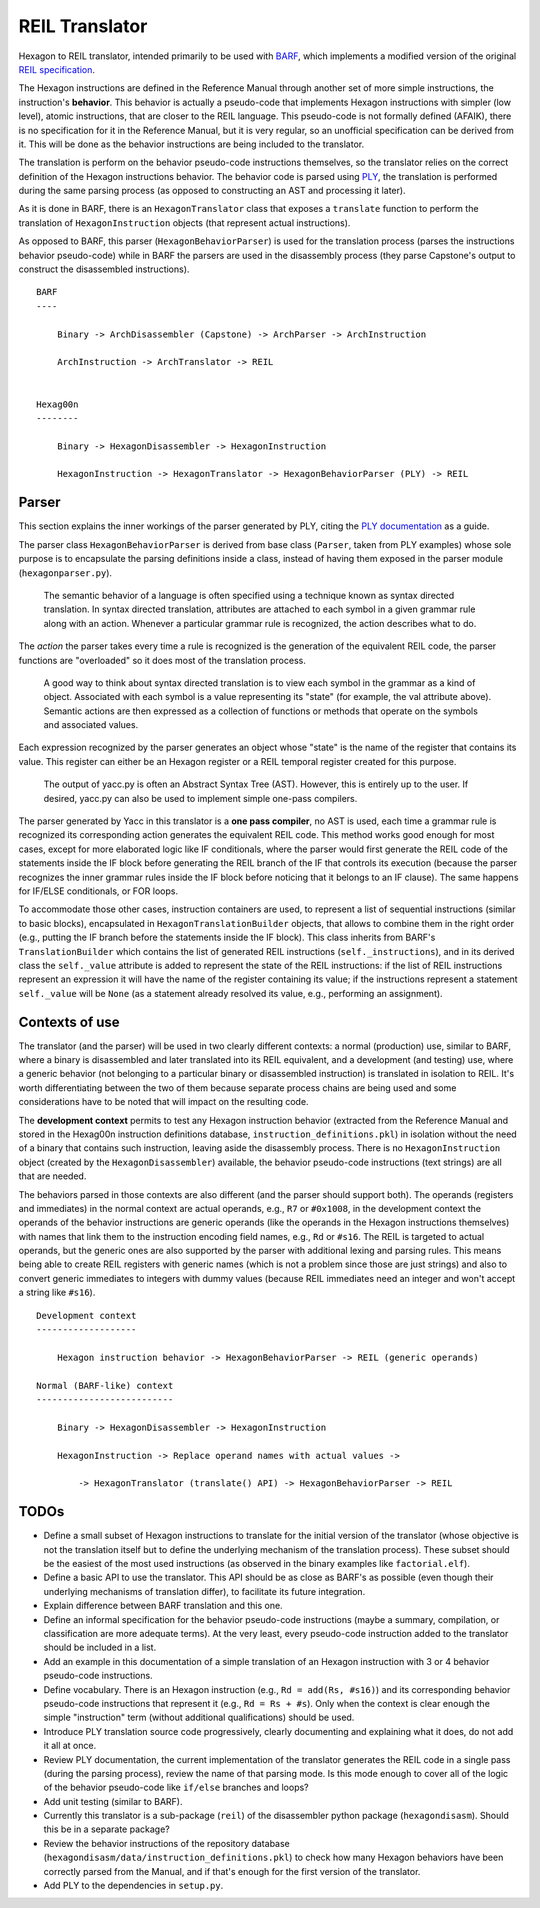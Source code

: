 ***************
REIL Translator
***************

Hexagon to REIL translator, intended primarily to be used with `BARF`_, which implements a modified version of the original `REIL specification`_. 

.. _REIL specification: https://www.zynamics.com/binnavi/manual/html/reil_language.htm

.. _BARF: https://github.com/programa-stic/barf-project

The Hexagon instructions are defined in the Reference Manual through another set of more simple instructions, the instruction's **behavior**. This behavior is actually a pseudo-code that implements Hexagon instructions with simpler (low level), atomic instructions, that are closer to the REIL language. This pseudo-code is not formally defined (AFAIK), there is no specification for it in the Reference Manual, but it is very regular, so an unofficial specification can be derived from it. This will be done as the behavior instructions are being included to the translator.

The translation is perform on the behavior pseudo-code instructions themselves, so the translator relies on the correct definition of the Hexagon instructions behavior. The behavior code is parsed using `PLY`_, the translation is performed during the same parsing process (as opposed to constructing an AST and processing it later).

As it is done in BARF, there is an ``HexagonTranslator`` class that exposes a ``translate`` function to perform the translation of ``HexagonInstruction`` objects (that represent actual instructions).

As opposed to BARF, this parser (``HexagonBehaviorParser``) is used for the translation process (parses the instructions behavior pseudo-code) while in BARF the parsers are used in the disassembly process (they parse Capstone's output to construct the disassembled instructions).

::

    BARF
    ----

        Binary -> ArchDisassembler (Capstone) -> ArchParser -> ArchInstruction

        ArchInstruction -> ArchTranslator -> REIL


    Hexag00n
    --------

        Binary -> HexagonDisassembler -> HexagonInstruction

        HexagonInstruction -> HexagonTranslator -> HexagonBehaviorParser (PLY) -> REIL


.. _PLY: https://github.com/dabeaz/ply


Parser
======

This section explains the inner workings of the parser generated by PLY, citing the `PLY documentation`_ as a guide.

The parser class ``HexagonBehaviorParser`` is derived from base class (``Parser``, taken from PLY examples) whose sole purpose is to encapsulate the parsing definitions inside a class, instead of having them exposed in the parser module (``hexagonparser.py``).


	The semantic behavior of a language is often specified using a technique known as syntax directed translation. In syntax directed translation, attributes are attached to each symbol in a given grammar rule along with an action. Whenever a particular grammar rule is recognized, the action describes what to do.

The *action* the parser takes every time a rule is recognized is the generation of the equivalent REIL code, the parser functions are "overloaded" so it does most of the translation process.

	A good way to think about syntax directed translation is to view each symbol in the grammar as a kind of object. Associated with each symbol is a value representing its "state" (for example, the val attribute above). Semantic actions are then expressed as a collection of functions or methods that operate on the symbols and associated values.

Each expression recognized by the parser generates an object whose "state" is the name of the register that contains its value. This register can either be an Hexagon register or a REIL temporal register created for this purpose.

	The output of yacc.py is often an Abstract Syntax Tree (AST). However, this is entirely up to the user. If desired, yacc.py can also be used to implement simple one-pass compilers.

The parser generated by Yacc in this translator is a **one pass compiler**, no AST is used, each time a grammar rule is recognized its corresponding action generates the equivalent REIL code. This method works good enough for most cases, except for more elaborated logic like IF conditionals, where the parser would first generate the REIL code of the statements inside the IF block before generating the REIL branch of the IF that controls its execution (because the parser recognizes the inner grammar rules inside the IF block before noticing that it belongs to an IF clause). The same happens for IF/ELSE conditionals, or FOR loops.

To accommodate those other cases, instruction containers are used, to represent a list of sequential instructions (similar to basic blocks), encapsulated in ``HexagonTranslationBuilder`` objects, that allows to combine them in the right order (e.g., putting the IF branch before the statements inside the IF block). This class inherits from BARF's ``TranslationBuilder`` which contains the list of generated REIL instructions (``self._instructions``), and in its derived class the ``self._value`` attribute is added to represent the state of the REIL instructions: if the list of REIL instructions represent an expression it will have the name of the register containing its value; if the instructions represent a statement ``self._value`` will be ``None`` (as a statement already resolved its value, e.g., performing an assignment).


.. _PLY documentation: http://www.dabeaz.com/ply/ply.html#ply_nn22


Contexts of use
===============

The translator (and the parser) will be used in two clearly different contexts: a normal (production) use, similar to BARF, where a binary is disassembled and later translated into its REIL equivalent, and a development (and testing) use, where a generic behavior (not belonging to a particular binary or disassembled instruction) is translated in isolation to REIL. It's worth differentiating between the two of them because separate process chains are being used and some considerations have to be noted that will impact on the resulting code.

The **development context** permits to test any Hexagon instruction behavior (extracted from the Reference Manual and stored in the Hexag00n instruction definitions database, ``instruction_definitions.pkl``) in isolation without the need of a binary that contains such instruction, leaving aside the disassembly process. There is no ``HexagonInstruction`` object (created by the ``HexagonDisassembler``) available, the behavior pseudo-code instructions (text strings) are all that are needed.

The behaviors parsed in those contexts are also different (and the parser should support both). The operands (registers and immediates) in the normal context are actual operands, e.g., ``R7`` or ``#0x1008``, in the development context the operands of the behavior instructions are generic operands (like the operands in the Hexagon instructions themselves) with names that link them to the instruction encoding field names, e.g., ``Rd`` or ``#s16``. The REIL is targeted to actual operands, but the generic ones are also supported by the parser with additional lexing and parsing rules. This means being able to create REIL registers with generic names (which is not a problem since those are just strings) and also to convert generic immediates to integers with dummy values (because REIL immediates need an integer and won't accept a string like ``#s16``).

::

    Development context
    -------------------

        Hexagon instruction behavior -> HexagonBehaviorParser -> REIL (generic operands)

    Normal (BARF-like) context
    --------------------------

        Binary -> HexagonDisassembler -> HexagonInstruction

        HexagonInstruction -> Replace operand names with actual values ->

            -> HexagonTranslator (translate() API) -> HexagonBehaviorParser -> REIL


TODOs
=====

* Define a small subset of Hexagon instructions to translate for the initial version of the translator (whose objective is not the translation itself but to define the underlying mechanism of the translation process). These subset should be the easiest of the most used instructions (as observed in the binary examples like ``factorial.elf``).

* Define a basic API to use the translator. This API should be as close as BARF's as possible (even though their underlying mechanisms of translation differ), to facilitate its future integration.

* Explain difference between BARF translation and this one.

* Define an informal specification for the behavior pseudo-code instructions (maybe a summary, compilation, or classification are more adequate terms). At the very least, every pseudo-code instruction added to the translator should be included in a list.

* Add an example in this documentation of a simple translation of an Hexagon instruction with 3 or 4 behavior pseudo-code instructions.

* Define vocabulary. There is an Hexagon instruction (e.g., ``Rd = add(Rs, #s16)``) and its corresponding behavior pseudo-code instructions that represent it (e.g., ``Rd = Rs + #s``). Only when the context is clear enough the simple "instruction" term (without additional qualifications) should be used.

* Introduce PLY translation source code progressively, clearly documenting and explaining what it does, do not add it all at once.

* Review PLY documentation, the current implementation of the translator generates the REIL code in a single pass (during the parsing process), review the name of that parsing mode. Is this mode enough to cover all of the logic of the behavior pseudo-code like ``if/else`` branches and loops?

* Add unit testing (similar to BARF).

* Currently this translator is a sub-package (``reil``) of the disassembler python package (``hexagondisasm``). Should this be in a separate package?

* Review the behavior instructions of the repository database (``hexagondisasm/data/instruction_definitions.pkl``) to check how many Hexagon behaviors have been correctly parsed from the Manual, and if that's enough for the first version of the translator.

* Add PLY to the dependencies in ``setup.py``.
